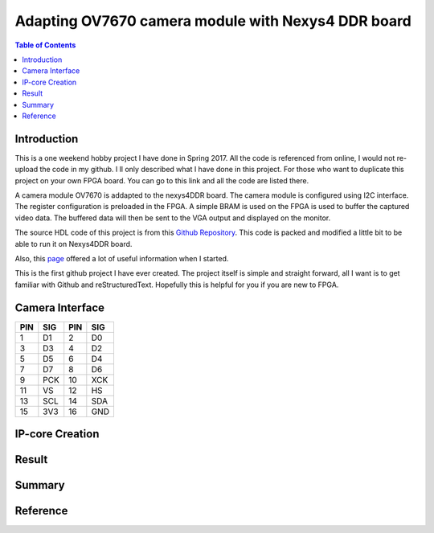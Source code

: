
********************************************************
Adapting OV7670 camera module with Nexys4 DDR board
********************************************************

.. contents:: Table of Contents
   :depth: 2
   
Introduction 
=======================
This is a one weekend hobby project I have done in Spring 2017. All the code is referenced from online, I would not re-upload the code in my github. I ll only described what I have done in this project. For those who want to duplicate this project on your own FPGA board. You can go to this link and all the code are listed there.

A camera module OV7670 is addapted to the nexys4DDR board. The camera module is configured using I2C interface. The register configuration is preloaded in the FPGA. A simple BRAM is used on the FPGA is used to buffer the captured video data. The buffered data will then be sent to the VGA output and displayed on the monitor.

The source HDL code of this project is from this `Github Repository <https://github.com/laurivosandi/hdl.git>`_. This code is packed and modified a little bit to be able to run it on Nexys4DDR board.

Also, this `page <http://hamsterworks.co.nz/mediawiki/index.php/OV7670_camera>`_ offered a lot of useful information when I started.

This is the first github project I have ever created. The project itself is simple and straight forward, all I want is to get familiar with Github and reStructuredText. Hopefully this is helpful for you if you are new to FPGA.

Camera Interface
=======================
.. image:: https://github.com/bwang40/OV7670_NEXYS4DDR_HDL/blob/master/images/ov7670.PNG
   :scale: 25
+---+----+---+----+
|PIN|SIG |PIN|SIG |
+===+====+===+====+
|1  | D1 |2  | D0 | 
+---+----+---+----+
|3  | D3 |4  | D2 | 
+---+----+---+----+
|5  | D5 |6  | D4 | 
+---+----+---+----+
|7  | D7 |8  | D6 | 
+---+----+---+----+
|9  | PCK|10 | XCK| 
+---+----+---+----+
|11 | VS |12 | HS | 
+---+----+---+----+
|13 | SCL|14 | SDA| 
+---+----+---+----+
|15 | 3V3|16 | GND| 
+---+----+---+----+





IP-core Creation
=======================




Result
=======================

.. image:: https://github.com/bwang40/OV7670_NEXYS4DDR_HDL/blob/master/images/IMG_4585.JPG

.. image:: https://github.com/bwang40/OV7670_NEXYS4DDR_HDL/blob/master/images/IMG_4586.JPG

.. image:: https://github.com/bwang40/OV7670_NEXYS4DDR_HDL/blob/master/images/IMG_4587.JPG

.. image:: https://github.com/bwang40/OV7670_NEXYS4DDR_HDL/blob/master/images/IMG_4559.JPG



Summary
=======================



Reference
=======================

